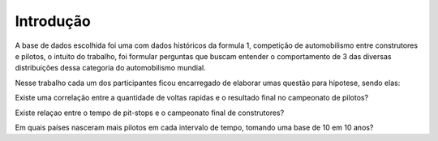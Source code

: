 Introdução
==========

A base de dados escolhida foi uma com dados históricos da formula 1, competição 
de automobilismo entre construtores e pilotos, o intuito do trabalho, foi formular
perguntas que buscam entender o comportamento de 3 das diversas distribuições dessa 
categoria do automobilismo mundial.

Nesse trabalho cada um dos participantes ficou encarregado de elaborar umas questão 
para hipotese, sendo elas:

Existe  uma correlação entre a quantidade de voltas rapidas e o resultado final no campeonato de pilotos?

Existe relaçao entre o tempo de pit-stops e o campeonato final de construtores?

Em quais países nasceram mais pilotos em cada intervalo de tempo, tomando uma base de 10 em 10 anos?